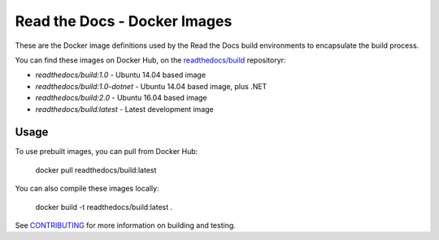 =============================
Read the Docs - Docker Images
=============================

These are the Docker image definitions used by the Read the Docs build
environments to encapsulate the build process.

You can find these images on Docker Hub, on the `readthedocs/build`_
repositoryr:

* `readthedocs/build:1.0` - Ubuntu 14.04 based image
* `readthedocs/build:1.0-dotnet` - Ubuntu 14.04 based image, plus .NET
* `readthedocs/build:2.0` - Ubuntu 16.04 based image
* `readthedocs/build:latest` - Latest development image

.. _readthedocs/build: https://hub.docker.com/r/readthedocs/build/

Usage
-----

To use prebuilt images, you can pull from Docker Hub:

    docker pull readthedocs/build:latest

You can also compile these images locally:

    docker build -t readthedocs/build:latest .

See `CONTRIBUTING`_ for more information on building and testing.

.. _CONTRIBUTING: CONTRIBUTING.rst
